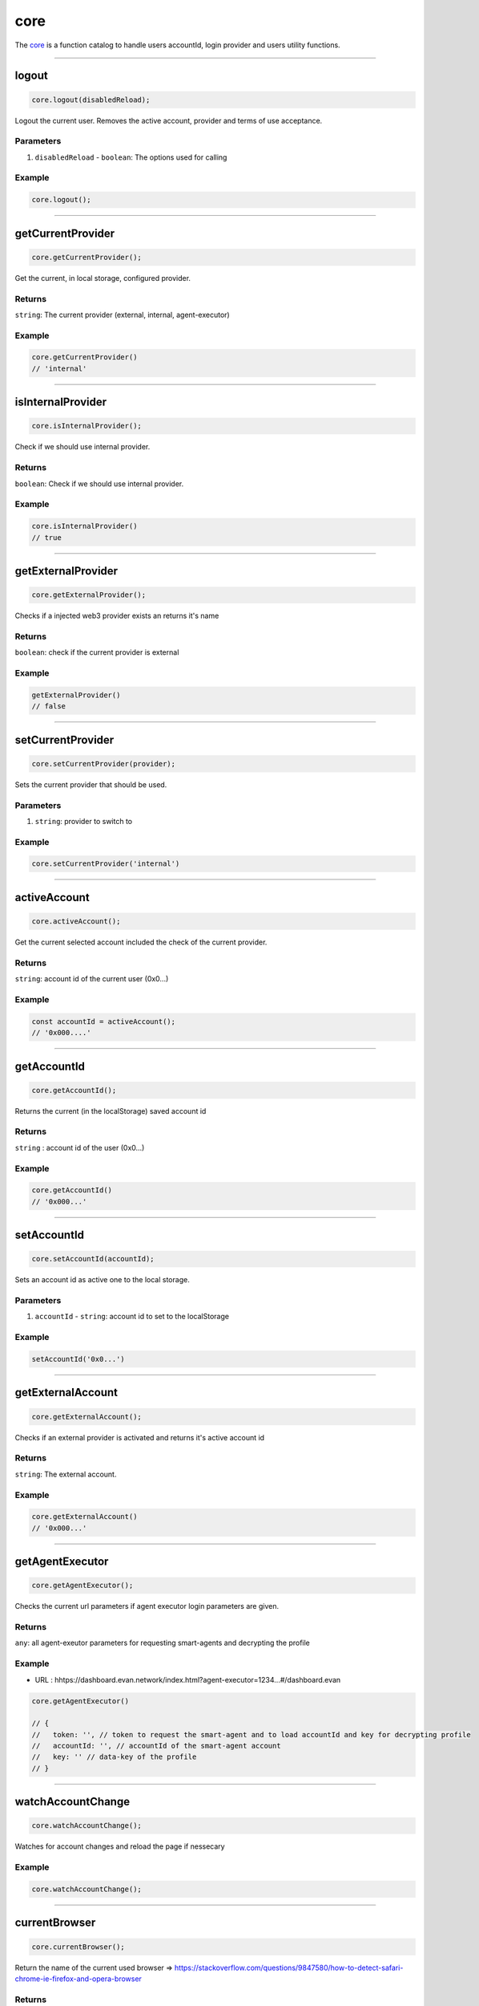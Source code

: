====
core
====
The `core <https://github.com/evannetwork/ui-dapp-browser/blob/develop/src/app/core.ts>`_ is a function catalog to handle users accountId, login provider and users utility functions.

--------------------------------------------------------------------------------

.. _db_core_logout:

logout
================================================================================

.. code-block:: typescript

  core.logout(disabledReload);

Logout the current user. Removes the active account, provider and terms of use acceptance.

----------
Parameters
----------

#. ``disabledReload`` - ``boolean``: The options used for calling

-------
Example
-------

.. code-block:: typescript

  core.logout();




--------------------------------------------------------------------------------

.. _db_core_getCurrentProvider:

getCurrentProvider
================================================================================

.. code-block:: typescript

  core.getCurrentProvider();

Get the current, in local storage, configured provider.

-------
Returns
-------

``string``: The current provider (external, internal, agent-executor)

-------
Example
-------

.. code-block:: typescript

  core.getCurrentProvider()
  // 'internal'




--------------------------------------------------------------------------------

.. _db_core_isInternalProvider:

isInternalProvider
================================================================================

.. code-block:: typescript

  core.isInternalProvider();

Check if we should use internal provider.

-------
Returns
-------

``boolean``: Check if we should use internal provider.

-------
Example
-------

.. code-block:: typescript

  core.isInternalProvider()
  // true




--------------------------------------------------------------------------------

.. _db_core_getExternalProvider:

getExternalProvider
================================================================================

.. code-block:: typescript

  core.getExternalProvider();

Checks if a injected web3 provider exists an returns it's name

-------
Returns
-------

``boolean``: check if the current provider is external

-------
Example
-------

.. code-block:: typescript

  getExternalProvider()
  // false




--------------------------------------------------------------------------------

.. _db_core_setCurrentProvider:

setCurrentProvider
================================================================================

.. code-block:: typescript

  core.setCurrentProvider(provider);

Sets the current provider that should be used.

----------
Parameters
----------

#. ``string``: provider to switch to

-------
Example
-------

.. code-block:: typescript

  core.setCurrentProvider('internal')




--------------------------------------------------------------------------------

.. _db_core_activeAccount:

activeAccount
================================================================================

.. code-block:: typescript

  core.activeAccount();

Get the current selected account included the check of the current provider.

-------
Returns
-------

``string``: account id of the current user (0x0...)

-------
Example
-------

.. code-block:: typescript

  const accountId = activeAccount();
  // '0x000....'




--------------------------------------------------------------------------------

.. _db_core_getAccountId:

getAccountId
================================================================================

.. code-block:: typescript

  core.getAccountId();

Returns the current (in the localStorage) saved account id

-------
Returns
-------

``string`` : account id of the user (0x0...)

-------
Example
-------

.. code-block:: typescript

  core.getAccountId()
  // '0x000...'




--------------------------------------------------------------------------------

.. _db_core_setAccountId:

setAccountId
================================================================================

.. code-block:: typescript

  core.setAccountId(accountId);

Sets an account id as active one to the local storage.

----------
Parameters
----------

#. ``accountId`` - ``string``: account id to set to the localStorage

-------
Example
-------

.. code-block:: typescript

  setAccountId('0x0...')




--------------------------------------------------------------------------------

.. _db_core_getExternalAccount:

getExternalAccount
================================================================================

.. code-block:: typescript

  core.getExternalAccount();

Checks if an external provider is activated and returns it's active account id

-------
Returns
-------

``string``: The external account.

-------
Example
-------

.. code-block:: typescript

  core.getExternalAccount()
  // '0x000...'

--------------------------------------------------------------------------------

.. _db_core_getAgentExecutor:

getAgentExecutor
================================================================================

.. code-block:: typescript

  core.getAgentExecutor();

Checks the current url parameters if agent executor login parameters are given.

-------
Returns
-------

``any``: all agent-exeutor parameters for requesting smart-agents and decrypting the profile

-------
Example
-------

- URL : hhtps://dashboard.evan.network/index.html?agent-executor=1234...#/dashboard.evan

.. code-block:: typescript

  core.getAgentExecutor()
  
  // {
  //   token: '', // token to request the smart-agent and to load accountId and key for decrypting profile
  //   accountId: '', // accountId of the smart-agent account
  //   key: '' // data-key of the profile
  // }



--------------------------------------------------------------------------------

.. _db_core_watchAccountChange:

watchAccountChange
================================================================================

.. code-block:: typescript

  core.watchAccountChange();

Watches for account changes and reload the page if nessecary

-------
Example
-------

.. code-block:: typescript

  core.watchAccountChange();




--------------------------------------------------------------------------------

.. _db_core_currentBrowser:

currentBrowser
================================================================================

.. code-block:: typescript

  core.currentBrowser();

Return the name of the current used browser =>
https://stackoverflow.com/questions/9847580/how-to-detect-safari-chrome-ie-firefox-and-opera-browser

-------
Returns
-------

``string`` : opera / firefox / safari / ie / edge / chrome

-------
Example
-------

.. code-block:: typescript

  core.currentBrowser();
  // 'chrome'



--------------------------------------------------------------------------------

.. _db_core_getBalance:

getBalance
================================================================================

.. code-block:: typescript

  core.getBalance(accountId);

Gets the balance of the provided or current account id

----------
Parameters
----------

#. ``accountId`` - ``string``: account id to get the balance from (default core.activeAccount())

-------
Returns
-------

``number`` : The balance for the specific account id

-------
Example
-------

.. code-block:: typescript
  
  core.getBalance('0x000');
  // 6.0223
